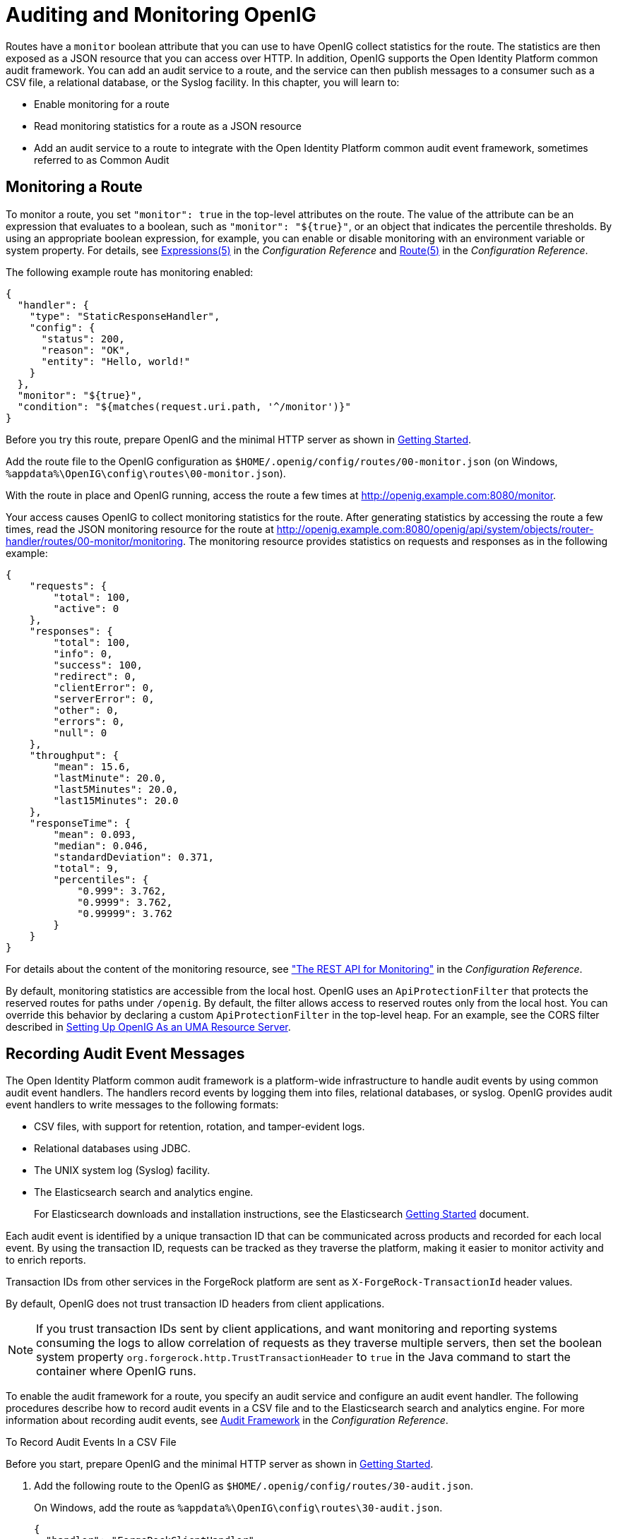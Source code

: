 ////
  The contents of this file are subject to the terms of the Common Development and
  Distribution License (the License). You may not use this file except in compliance with the
  License.
 
  You can obtain a copy of the License at legal/CDDLv1.0.txt. See the License for the
  specific language governing permission and limitations under the License.
 
  When distributing Covered Software, include this CDDL Header Notice in each file and include
  the License file at legal/CDDLv1.0.txt. If applicable, add the following below the CDDL
  Header, with the fields enclosed by brackets [] replaced by your own identifying
  information: "Portions copyright [year] [name of copyright owner]".
 
  Copyright 2017 ForgeRock AS.
  Portions Copyright 2024-2025 3A Systems LLC.
////

:figure-caption!:
:example-caption!:
:table-caption!:
:leveloffset: -1"


[#chap-auditing]
== Auditing and Monitoring OpenIG

Routes have a `monitor` boolean attribute that you can use to have OpenIG collect statistics for the route. The statistics are then exposed as a JSON resource that you can access over HTTP. In addition, OpenIG supports the Open Identity Platform common audit framework. You can add an audit service to a route, and the service can then publish messages to a consumer such as a CSV file, a relational database, or the Syslog facility. In this chapter, you will learn to:

* Enable monitoring for a route

* Read monitoring statistics for a route as a JSON resource

* Add an audit service to a route to integrate with the Open Identity Platform common audit event framework, sometimes referred to as Common Audit


[#monitoring]
=== Monitoring a Route

To monitor a route, you set `"monitor": true` in the top-level attributes on the route. The value of the attribute can be an expression that evaluates to a boolean, such as `"monitor": "${true}"`, or an object that indicates the percentile thresholds. By using an appropriate boolean expression, for example, you can enable or disable monitoring with an environment variable or system property. For details, see xref:reference:expressions-conf.adoc#Expressions[Expressions(5)] in the __Configuration Reference__ and xref:reference:handlers-conf.adoc#Route[Route(5)] in the __Configuration Reference__.

The following example route has monitoring enabled:

[source, javascript]
----
{
  "handler": {
    "type": "StaticResponseHandler",
    "config": {
      "status": 200,
      "reason": "OK",
      "entity": "Hello, world!"
    }
  },
  "monitor": "${true}",
  "condition": "${matches(request.uri.path, '^/monitor')}"
}
----
Before you try this route, prepare OpenIG and the minimal HTTP server as shown in xref:chap-quickstart.adoc#chap-quickstart[Getting Started].

Add the route file to the OpenIG configuration as `$HOME/.openig/config/routes/00-monitor.json` (on Windows, `%appdata%\OpenIG\config\routes\00-monitor.json`).

With the route in place and OpenIG running, access the route a few times at link:http://openig.example.com:8080/monitor[http://openig.example.com:8080/monitor, window=\_blank].

Your access causes OpenIG to collect monitoring statistics for the route. After generating statistics by accessing the route a few times, read the JSON monitoring resource for the route at link:http://openig.example.com:8080/openig/api/system/objects/router-handler/routes/00-monitor/monitoring[http://openig.example.com:8080/openig/api/system/objects/router-handler/routes/00-monitor/monitoring, window=\_blank]. The monitoring resource provides statistics on requests and responses as in the following example:

[source, javascript]
----
{
    "requests": {
        "total": 100,
        "active": 0
    },
    "responses": {
        "total": 100,
        "info": 0,
        "success": 100,
        "redirect": 0,
        "clientError": 0,
        "serverError": 0,
        "other": 0,
        "errors": 0,
        "null": 0
    },
    "throughput": {
        "mean": 15.6,
        "lastMinute": 20.0,
        "last5Minutes": 20.0,
        "last15Minutes": 20.0
    },
    "responseTime": {
        "mean": 0.093,
        "median": 0.046,
        "standardDeviation": 0.371,
        "total": 9,
        "percentiles": {
            "0.999": 3.762,
            "0.9999": 3.762,
            "0.99999": 3.762
        }
    }
}
----
For details about the content of the monitoring resource, see xref:reference:handlers-conf.adoc#crest-monitoring["The REST API for Monitoring"] in the __Configuration Reference__.

By default, monitoring statistics are accessible from the local host. OpenIG uses an `ApiProtectionFilter` that protects the reserved routes for paths under `/openig`. By default, the filter allows access to reserved routes only from the local host. You can override this behavior by declaring a custom `ApiProtectionFilter` in the top-level heap. For an example, see the CORS filter described in xref:chap-uma.adoc#uma-openig-configuration[Setting Up OpenIG As an UMA Resource Server].


[#audit-event-handlers]
=== Recording Audit Event Messages

The Open Identity Platform common audit framework is a platform-wide infrastructure to handle audit events by using common audit event handlers. The handlers record events by logging them into files, relational databases, or syslog.
OpenIG provides audit event handlers to write messages to the following formats:

* CSV files, with support for retention, rotation, and tamper-evident logs.

* Relational databases using JDBC.

* The UNIX system log (Syslog) facility.

* The Elasticsearch search and analytics engine.
+
For Elasticsearch downloads and installation instructions, see the Elasticsearch link:https://www.elastic.co/guide/en/elasticsearch/reference/current/getting-started.html[Getting Started, window=\_blank] document.

Each audit event is identified by a unique transaction ID that can be communicated across products and recorded for each local event. By using the transaction ID, requests can be tracked as they traverse the platform, making it easier to monitor activity and to enrich reports.

Transaction IDs from other services in the ForgeRock platform are sent as `X-ForgeRock-TransactionId` header values.

By default, OpenIG does not trust transaction ID headers from client applications.

[NOTE]
====
If you trust transaction IDs sent by client applications, and want monitoring and reporting systems consuming the logs to allow correlation of requests as they traverse multiple servers, then set the boolean system property `org.forgerock.http.TrustTransactionHeader` to `true` in the Java command to start the container where OpenIG runs.
====
To enable the audit framework for a route, you specify an audit service and configure an audit event handler. The following procedures describe how to record audit events in a CSV file and to the Elasticsearch search and analytics engine. For more information about recording audit events, see xref:reference:audit-conf.adoc#audit-conf[Audit Framework] in the __Configuration Reference__.

[#audit-csv]
.To Record Audit Events In a CSV File
====
Before you start, prepare OpenIG and the minimal HTTP server as shown in xref:chap-quickstart.adoc#chap-quickstart[Getting Started].

. Add the following route to the OpenIG as `$HOME/.openig/config/routes/30-audit.json`.
+
On Windows, add the route as `%appdata%\OpenIG\config\routes\30-audit.json`.
+

[source, javascript]
----
{
  "handler": "ForgeRockClientHandler",
  "baseURI": "http://app.example.com:8081",
  "condition": "${matches(request.uri.path, '^/audit')}",
  "auditService": {
    "type": "AuditService",
    "config": {
      "config": {},
      "event-handlers": [
        {
          "class": "org.forgerock.audit.handlers.csv.CsvAuditEventHandler",
          "config": {
            "name": "csv",
            "logDirectory": "/tmp/logs",
            "buffering": {
              "enabled": "true",
              "autoFlush": "true"
            },
            "topics": [
              "access"
            ]
          }
        }
      ]
    }
  }
}
----
+
The route calls an audit service configuration for publishing log messages to the CSV file, `/tmp/logs/access.csv`. When a request matches `audit`, audit events are logged to the CSV file.
+
The route uses the `ForgeRockClientHandler` as its handler, to send the `X-ForgeRock-TransactionId` header with its requests to external services.

. Access the route on `\http://openig.example.com:8080/audit`.
+
The home page of the minimal HTTP server should be displayed and the file `/tmp/logs/access.csv` should be created.

====

[#audit-elasticsearch]
.To Record Audit Events In Elasticsearch
====
Before you start, make sure that Elasticsearch is installed and running. For Elasticsearch downloads and installation instructions, see the Elasticsearch link:https://www.elastic.co/guide/en/elasticsearch/reference/current/getting-started.html[Getting Started, window=\_blank] document. For information about configuring the Elasticsearch event handler, see xref:reference:audit-conf.adoc#ElasticsearchAuditEventHandler[ElasticsearchAuditEventHandler(5)] in the __Configuration Reference__.

. Add the following route to the OpenIG as `$HOME/.openig/config/routes/30-elasticsearch.json`.
+
On Windows, add the route as `%appdata%\OpenIG\config\routes\30-elasticsearch.json`.
+

[source, javascript]
----
{
  "MyCapture": "all",
  "auditService": {
    "name": "audit-service",
    "type": "AuditService",
    "config": {
      "config": {},
      "enabled": true,
      "event-handlers": [
        {
          "class": "org.forgerock.audit.handlers.elasticsearch.ElasticsearchAuditEventHandler",
          "config": {
            "name": "elasticsearch",
            "topics": [
              "access"
            ],
            "connection": {
              "useSSL": false,
              "host": "localhost",
              "port": 9200
            },
            "indexMapping": {
              "indexName": "audit"
            },
            "buffering": {
              "enabled": true,
              "maxSize": 10000,
              "writeInterval": "250 millis",
              "maxBatchedEvents": 500
            }
          }
        }
      ]
    }
  },
  "condition": "${matches(request.uri.path, '^/elasticsearch')}",
  "handler": {
    "type": "StaticResponseHandler",
    "config": {
      "entity": "View audit events in Elasticsearch at\rhttp://localhost:9200/audit/access/_search?q='\"OPENIG-HTTP-ACCESS\"'",
      "reason": "found",
      "status": 200,
      "headers": {
        "content-type": [
          "text/plain"
        ]
      }
    }
  }
}
----
+
The route calls an audit service configuration for publishing log messages in Elasticsearch. When a request matches the `/elasticsearch` route, audit events are logged to the `ElasticsearchAuditEventHandler`.
+
The URL where you can view the messages logged by Elasticsearch is displayed. The URL is constructed from the host, port, index name, and topics defined in the event handler.

. Access the route on `\http://openig.example.com:8080/elasticsearch`.
+
The audit events are logged in Elasticsearch and the URL where you can view the messages is displayed.

. Access the URL `\http://localhost:9200/audit/access/_search?q='"OPENIG-HTTP-ACCESS"`.
+
The audit events logged in Elasticsearch are displayed.

. Repeat the previous two steps again to access the OpenIG route and then the Elasticsearch URL.
+
Each time you access the OpenIG route, the audit events logged in Elasticsearch should be updated.

====


